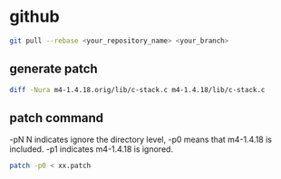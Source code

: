* github

#+begin_src sh
  git pull --rebase <your_repository_name> <your_branch>
#+end_src

** generate patch
#+begin_src sh
  diff -Nura m4-1.4.18.orig/lib/c-stack.c m4-1.4.18/lib/c-stack.c
#+end_src
** patch command
-pN N indicates ignore the directory level, -p0 means that m4-1.4.18 is included. -p1 indicates m4-1.4.18 is ignored.
#+begin_src sh
  patch -p0 < xx.patch
#+end_src
